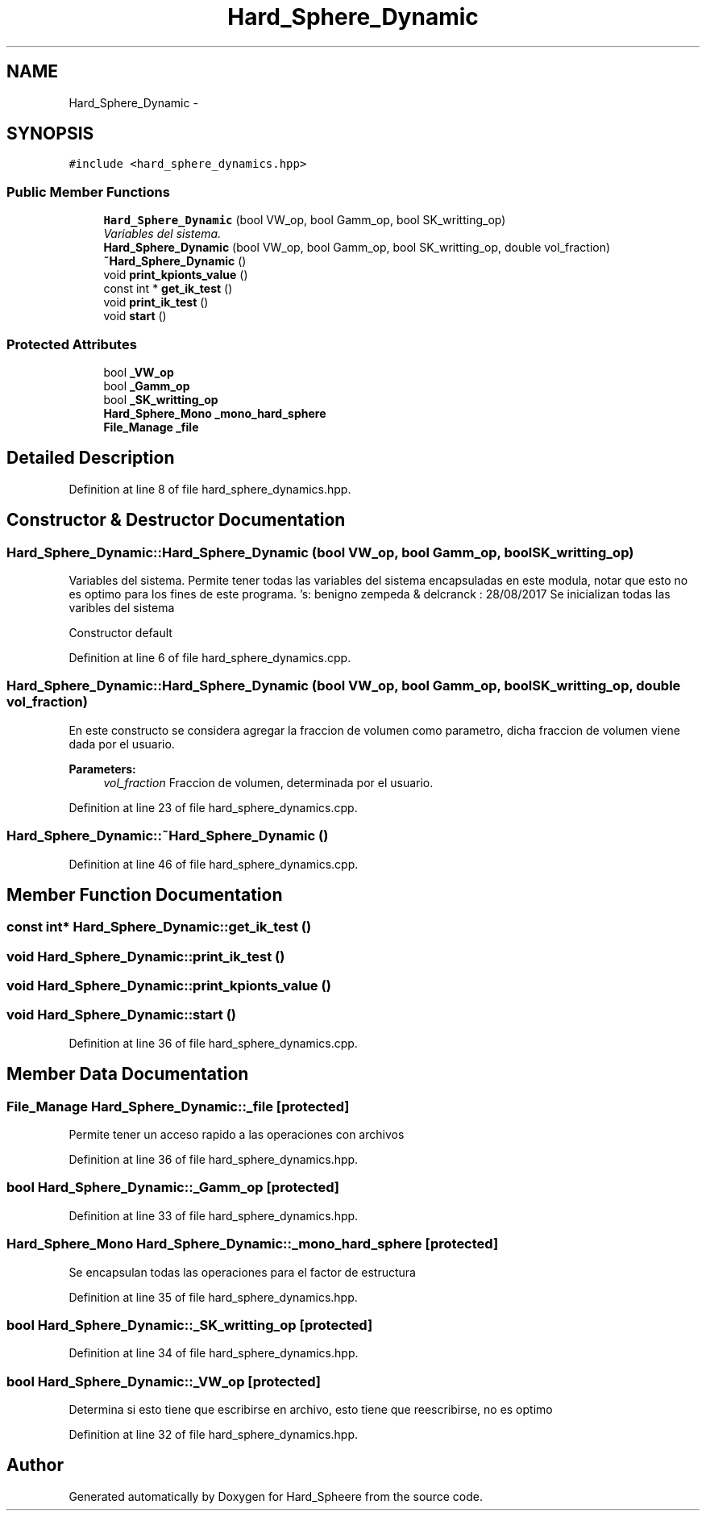 .TH "Hard_Sphere_Dynamic" 3 "Thu Nov 16 2017" "Version 1" "Hard_Spheere" \" -*- nroff -*-
.ad l
.nh
.SH NAME
Hard_Sphere_Dynamic \- 
.SH SYNOPSIS
.br
.PP
.PP
\fC#include <hard_sphere_dynamics\&.hpp>\fP
.SS "Public Member Functions"

.in +1c
.ti -1c
.RI "\fBHard_Sphere_Dynamic\fP (bool VW_op, bool Gamm_op, bool SK_writting_op)"
.br
.RI "\fIVariables del sistema\&. \fP"
.ti -1c
.RI "\fBHard_Sphere_Dynamic\fP (bool VW_op, bool Gamm_op, bool SK_writting_op, double vol_fraction)"
.br
.ti -1c
.RI "\fB~Hard_Sphere_Dynamic\fP ()"
.br
.ti -1c
.RI "void \fBprint_kpionts_value\fP ()"
.br
.ti -1c
.RI "const int * \fBget_ik_test\fP ()"
.br
.ti -1c
.RI "void \fBprint_ik_test\fP ()"
.br
.ti -1c
.RI "void \fBstart\fP ()"
.br
.in -1c
.SS "Protected Attributes"

.in +1c
.ti -1c
.RI "bool \fB_VW_op\fP"
.br
.ti -1c
.RI "bool \fB_Gamm_op\fP"
.br
.ti -1c
.RI "bool \fB_SK_writting_op\fP"
.br
.ti -1c
.RI "\fBHard_Sphere_Mono\fP \fB_mono_hard_sphere\fP"
.br
.ti -1c
.RI "\fBFile_Manage\fP \fB_file\fP"
.br
.in -1c
.SH "Detailed Description"
.PP 
Definition at line 8 of file hard_sphere_dynamics\&.hpp\&.
.SH "Constructor & Destructor Documentation"
.PP 
.SS "Hard_Sphere_Dynamic::Hard_Sphere_Dynamic (bool VW_op, bool Gamm_op, bool SK_writting_op)"

.PP
Variables del sistema\&. Permite tener todas las variables del sistema encapsuladas en este modula, notar que esto no es optimo para los fines de este programa\&. 's: benigno zempeda & delcranck : 28/08/2017 Se inicializan todas las varibles del sistema
.PP
Constructor default 
.PP
Definition at line 6 of file hard_sphere_dynamics\&.cpp\&.
.SS "Hard_Sphere_Dynamic::Hard_Sphere_Dynamic (bool VW_op, bool Gamm_op, bool SK_writting_op, double vol_fraction)"
En este constructo se considera agregar la fraccion de volumen como parametro, dicha fraccion de volumen viene dada por el usuario\&. 
.PP
\fBParameters:\fP
.RS 4
\fIvol_fraction\fP Fraccion de volumen, determinada por el usuario\&. 
.RE
.PP

.PP
Definition at line 23 of file hard_sphere_dynamics\&.cpp\&.
.SS "Hard_Sphere_Dynamic::~Hard_Sphere_Dynamic ()"

.PP
Definition at line 46 of file hard_sphere_dynamics\&.cpp\&.
.SH "Member Function Documentation"
.PP 
.SS "const int* Hard_Sphere_Dynamic::get_ik_test ()"

.SS "void Hard_Sphere_Dynamic::print_ik_test ()"

.SS "void Hard_Sphere_Dynamic::print_kpionts_value ()"

.SS "void Hard_Sphere_Dynamic::start ()"

.PP
Definition at line 36 of file hard_sphere_dynamics\&.cpp\&.
.SH "Member Data Documentation"
.PP 
.SS "\fBFile_Manage\fP Hard_Sphere_Dynamic::_file\fC [protected]\fP"
Permite tener un acceso rapido a las operaciones con archivos 
.PP
Definition at line 36 of file hard_sphere_dynamics\&.hpp\&.
.SS "bool Hard_Sphere_Dynamic::_Gamm_op\fC [protected]\fP"

.PP
Definition at line 33 of file hard_sphere_dynamics\&.hpp\&.
.SS "\fBHard_Sphere_Mono\fP Hard_Sphere_Dynamic::_mono_hard_sphere\fC [protected]\fP"
Se encapsulan todas las operaciones para el factor de estructura 
.PP
Definition at line 35 of file hard_sphere_dynamics\&.hpp\&.
.SS "bool Hard_Sphere_Dynamic::_SK_writting_op\fC [protected]\fP"

.PP
Definition at line 34 of file hard_sphere_dynamics\&.hpp\&.
.SS "bool Hard_Sphere_Dynamic::_VW_op\fC [protected]\fP"
Determina si esto tiene que escribirse en archivo, esto tiene que reescribirse, no es optimo 
.PP
Definition at line 32 of file hard_sphere_dynamics\&.hpp\&.

.SH "Author"
.PP 
Generated automatically by Doxygen for Hard_Spheere from the source code\&.
